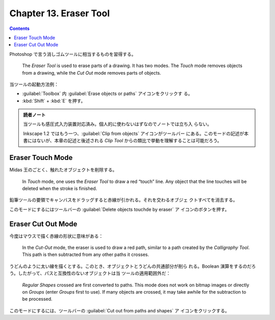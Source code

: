 ======================================================================
Chapter 13. Eraser Tool
======================================================================

.. contents::

Photoshop で言う消しゴムツールに相当するものを習得する。

   The *Eraser Tool* is used to erase parts of a drawing. It has two modes. The
   *Touch* mode removes objects from a drawing, while the *Cut Out* mode removes
   parts of objects.

当ツールの起動方法例：

* :guilabel:`Toolbox` 内 :guilabel:`Erase objects or paths` アイコンをクリックす
  る。
* :kbd:`Shift` + :kbd:`E` を押す。

.. admonition:: 読者ノート

   当ツールも感圧式入力装置対応済み。個人的に使わないはずなのでノートでは立ち入
   らない。

   Inkscape 1.2 ではもう一つ、:guilabel:`Clip from objects` アイコンがツールバー
   にある。このモードの記述が本書にはないが、本章の記述と後述される *Clip Tool*
   からの類比で挙動を理解することは可能だろう。

Eraser Touch Mode
======================================================================

Midas 王のごとく、触れたオブジェクトを削除する。

   In *Touch* mode, one uses the *Eraser Tool* to draw a red “touch” line. Any
   object that the line touches will be deleted when the stroke is finished.

鉛筆ツールの要領でキャンバスをドラッグすると赤線が引かれる。それを交わるオブジェ
クトすべてを消去する。

このモードにするにはツールバーの :guilabel:`Delete objects touchde by eraser` ア
イコンのボタンを押す。

Eraser Cut Out Mode
======================================================================

今度はマウスで描く赤線の形状に意味がある：

   In the *Cut-Out* mode, the eraser is used to draw a red path, similar to a
   path created by the *Calligraphy Tool*. This path is then subtracted from any
   other paths it crosses.

うどんのように太い線を描くとする。このとき、オブジェクトとうどんの共通部分が削ら
れる。Boolean 演算をするのだろう。したがって、パスと互換性のないオブジェクトは当
ツールの適用範囲外だ：

   *Regular Shapes* crossed are first converted to paths. This mode does not
   work on bitmap images or directly on *Groups* (enter *Groups* first to use).
   If many objects are crossed, it may take awhile for the subtraction to be
   processed.

このモードにするには、ツールバーの :guilabel:`Cut out from paths and shapes` ア
イコンをクリックする。
